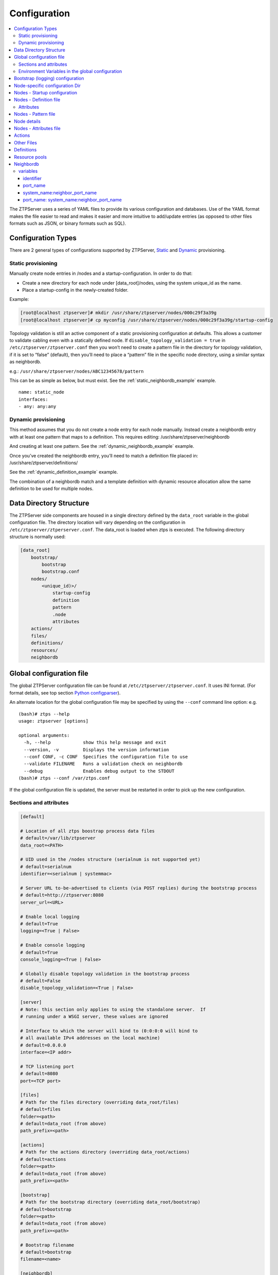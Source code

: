 Configuration
=============

.. contents:: :local:

The ZTPServer uses a series of YAML files to provide its various
configuration and databases. Use of the YAML format makes the file
easier to read and makes it easier and more intuitive to add/update
entries (as opposed to other files formats such as JSON, or binary
formats such as SQL).


Configuration Types
~~~~~~~~~~~~~~~~~~~

There are 2 general types of configurations supported by ZTPServer, `Static <static_provisioning_>`_ and `Dynamic <dynamic_provisioning_>`_ provisioning.

.. _static_provisioning:

Static provisioning
^^^^^^^^^^^^^^^^^^^

Manually create node entries in /nodes and a startup-configuration. In order to do that:

* Create a new directory for each node under [data_root]/nodes, using the system unique_id as the name.
* Place a startup-config in the newly-created folder.

Example:

.. code-block:: console

    [root@localhost ztpserver]# mkdir /usr/share/ztpserver/nodes/000c29f3a39g
    [root@localhost ztpserver]# cp myconfig /usr/share/ztpserver/nodes/000c29f3a39g/startup-config

Topology validation is still an active component of a static provisioning configuration at defaults. This allows a customer to validate cabling even with a statically defined node.  If ``disable_topology_validation = true`` in ``/etc/ztpserver/ztpserver.conf`` then you won’t need to create a pattern file in the directory for topology validation, if it is set to “false” (default), then you’ll need to place a “pattern” file in the specific node directory, using a similar syntax as neighbordb. 

e.g.:
``/usr/share/ztpserver/nodes/ABC12345678/pattern``

This can be as simple as below, but must exist. See the :ref:`static_neighbordb_example` example.
::

    name: static_node
    interfaces:
    - any: any:any

.. _dynamic_provisioning:

Dynamic provisioning
^^^^^^^^^^^^^^^^^^^^

This method assumes that you do not create a node entry for each node manually. Instead create a neighbordb entry with at least one pattern that maps to a definition. This requires editing: 
/usr/share/ztpserver/neighbordb

And creating at least one pattern. See the :ref:`dynamic_neighbordb_example` example.

Once you’ve created the neighbordb entry, you’ll need to match a definition file placed in:
/usr/share/ztpserver/definitions/

See the :ref:`dynamic_definition_example` example.

The combination of a neighbordb match and a template definition with dynamic resource allocation allow the same definition to be used for multiple nodes. 

Data Directory Structure
~~~~~~~~~~~~~~~~~~~~~~~~

The ZTPServer side components are housed in a single directory defined by the ``data_root`` variable in the global configuration file. The directory location will vary depending on the configuration in ``/etc/ztpserver/ztperserver.conf``. The data\_root is loaded when ztps is executed. The following directory structure is normally used:

.. code-block:: ini

    [data_root]
        bootstrap/
            bootstrap
            bootstrap.conf
        nodes/
            <unique_id)>/
                startup-config
                definition
                pattern
                .node
                attributes
        actions/
        files/
        definitions/
        resources/
        neighbordb

.. _global_configuration:

Global configuration file
~~~~~~~~~~~~~~~~~~~~~~~~~

The global ZTPServer configuration file can be found at ``/etc/ztpserver/ztpserver.conf``. It uses INI format. (For format details, see top section `Python configparser <https://docs.python.org/2/library/configparser.html>`_).

An alternate location for the global configuration file may be specified by using the ``--conf`` command line option:
e.g.

::

    (bash)# ztps --help
    usage: ztpserver [options]

    optional arguments:
      -h, --help            show this help message and exit
      --version, -v         Displays the version information
      --conf CONF, -c CONF  Specifies the configuration file to use
      --validate FILENAME   Runs a validation check on neighbordb
      --debug               Enables debug output to the STDOUT
    (bash)# ztps --conf /var/ztps.conf

If the global configuration file is updated, the server must be restarted in order to pick up the new configuration.

Sections and attributes
^^^^^^^^^^^^^^^^^^^^^^^

.. code-block:: ini

    [default]

    # Location of all ztps boostrap process data files
    # default=/var/lib/ztpserver
    data_root=<PATH>

    # UID used in the /nodes structure (serialnum is not supported yet)
    # default=serialnum
    identifier=<serialnum | systemmac> 

    # Server URL to-be-advertised to clients (via POST replies) during the bootstrap process
    # default=http://ztpserver:8080
    server_url=<URL>

    # Enable local logging
    # default=True
    logging=<True | False>

    # Enable console logging
    # default=True
    console_logging=<True | False>

    # Globally disable topology validation in the bootstrap process
    # default=False
    disable_topology_validation=<True | False>

    [server]
    # Note: this section only applies to using the standalone server.  If 
    # running under a WSGI server, these values are ignored

    # Interface to which the server will bind to (0:0:0:0 will bind to 
    # all available IPv4 addresses on the local machine)
    # default=0.0.0.0
    interface=<IP addr>

    # TCP listening port
    # default=8080
    port=<TCP port>

    [files]
    # Path for the files directory (overriding data_root/files)
    # default=files
    folder=<path>
    # default=data_root (from above)
    path_prefix=<path>

    [actions]
    # Path for the actions directory (overriding data_root/actions)
    # default=actions
    folder=<path>
    # default=data_root (from above)
    path_prefix=<path>

    [bootstrap]
    # Path for the bootstrap directory (overriding data_root/bootstrap)
    # default=bootstrap
    folder=<path>
    # default=data_root (from above)
    path_prefix=<path>

    # Bootstrap filename
    # default=bootstrap
    filename=<name>

    [neighbordb]
    # Neighbordb filename (file located in data_root)
    # default=neighbordb
    filename=<name>

Environment Variables in the global configuration
^^^^^^^^^^^^^^^^^^^^^^^^^^^^^^^^^^^^^^^^^^^^^^^^^

.. note::

    Configuration values may be overridden by setting environment variables, if the configuration attribute supports it. This is mainly used for testing and should not be used in production deployments. 

Configuration values that support environment overrides use the ``environ`` keyword, as shown below:

.. code-block:: python

    runtime.add_attribute(StrAttr(
        name='data_root',
        default='/usr/share/ztpserver',
        environ='ZTPS_DEFAULT_DATAROOT'
    ))

In the above example, the ``data_root`` value is normally configured in the [default] section as ``data_root``; however, if the environment variable ``ZTPS_DEFAULT_DATAROOT`` is defined, it will take precedence.

.. _bootstrap_config:

.. _bootstrap_config:

Bootstrap (logging) configuration
~~~~~~~~~~~~~~~~~~~~~~~~~~~~~~~~~

``[data_root]/bootstrap/`` contains files that control the bootstrap process on a node.

-  **bootstrap** is the base bootstrap script which is going to be served to all clients in order to start and run the bootstrap process. Before serving the script to the clients, the server replaces any references to $SERVER with the value of ``server_url`` in the global configuration file

-  **bootstrap.conf** is a configuration file which defines the local logging configuration on the nodes (during the bootstrap process). The file is loaded on each request.

   e.g.

   .. code-block:: yaml

      ---
      logging:
        -
          destination: "ztps.ztps-test.com:514"
          level: DEBUG
        - destination: file:/tmp/ztps-log
          level: DEBUG
        - destination: ztps-server:1234
          level: CRITICAL
        - destination: 10.0.1.1:9000
          level: CRITICAL
      xmpp:
        domain: im.ztps-test.com
        username: bootstrap
        password: eosplus
        rooms: 
          - ztps
          - ztps-room2

Node-specific configuration Dir
~~~~~~~~~~~~~~~~~~~~~~~~~~~~~~~

``[data_root]/nodes/`` contains node-specific configuration files.

Nodes - Startup configuration
~~~~~~~~~~~~~~~~~~~~~~~~~~~~~

``startup-config`` provides a static startup configuration file. If this file is present in a node’s folder, when the node sends a GET request to ``/nodes/<unique_id>`` where unique_id is either the serial number or system-mac, the server will respond with a static definition that includes:

-  a **replace\_config** action which will install the configuration file on the switch (see `actions <#actions>`__ section below for more on this)
-  all the **actions** from the local **definition** file (see definition section below for more on this) which have the ``always_execute`` attribute set to ``True``

Nodes - Definition file
~~~~~~~~~~~~~~~~~~~~~~~

The **definition** file is the collection of actions which are going to be
performed during the bootstrap process for the node. The definition file
can be either: **manually created** OR **auto-generated by the server**
when the node matches one of the patterns in **neighbordb**. The
definition file is generated based on the definition file associated
with the matching pattern in **neighbordb**.

.. code-block:: yaml

    name: <system name>

    actions:
        - name: <name> 
        action: <action name>

        attributes:                     # attributes at action scope
            always_execute: True        # optional, default False
            <key>: <value>
            <key>: <value>

        onstart:   <msg>                # message to log before action is executed
        onsuccess: <msg>                # message to log if action execution succeeds
        onfailure: <msg>                # message to log if action execution fails

    attributes:                         # attributes at global scope
        <key>: <value>
        <key>: <value>
        <key>: <value>

Attributes
^^^^^^^^^^

Attributes are either key/value pairs, key/dictionary pairs, key/list pairs or key/reference pairs. They are all sent to the client in order to be passed in as arguments to actions.

key/reference pairs are evaluated before being sent to the client.

Here are a few examples:

-  key/value:

   .. code-block:: yaml

       attributes:
           my_attribute : my_value

-  key/dictionary

   .. code-block:: yaml

       attributes:
           my_dict_attribute:
               key1: value1
               key2: value2

-  key/list:

   .. code-block:: yaml

       attributes:
           - my_value1
           - my_value2
           - my_valueN

-  key/reference:

   .. code-block:: yaml

       attributes:
           my_attribute : $my_other_attribute

**key/reference** attributes are identified by the fact that the value starts with the ‘$’ sign, followed by the name of another attribute. They are evaluated before being sent to the client

   Example:

   .. code-block:: yaml

       attributes:
           my_other_attribute: dummy
           my_attribute : $my_other_attribute

   will be evaluated to:

   .. code-block:: yaml

       attributes:
           my_other_attribute: dummy
           my_attribute : dummy

If a reference points to a non-existing attribute, then the variable
substitution will result in a value of *None*.

.. note::

    For release 1.0, only **one level of indirection** is
    allowed - if multiple levels of indirection are used, then the data
    sent to the client will contain unevaluated key/reference pairs in
    the attributes list (which might lead to failures or unexpected
    results in the client).

The values of the attributes can be either strings, lists, dictionaries, references to other attributes or functions.

The supported functions are:

-  **allocate(resource\_pool)** - allocate available resource from
   resource pool; the allocation is perform on the server side and the
   result of the allocation is passed to the client via the definition

.. note::

    Functions can only be used with strings as arguments,
    currently. See section on `add\_config <#actions>`__ action for
    examples.

Attributes can be defined in three places:

    -  in the node’s attributes file (see below)
    -  in the definition, at global scope
    -  in the definition, at action scope

For key/value, key/list and and key/reference attributes, in case of
conflicts between the three scopes, the following order of precidence rules are
applied to determine the final value to send to the client:

    1. action scope in the definition takes precedence
    2. attributes file comes next
    3. global scope in the definition comes last

For key/dict attributes, in case of conflicts between the scopes, the
dictionaries are merged. In the event of dictionary key conflicts, the same
precidence rules from above apply.

Nodes - Pattern file
~~~~~~~~~~~~~~~~~~~~

The **pattern** file provides a :ref:`statically typed <static_provisioning>` pattern match which is
used to validate the node's neighbors during the bootstrap process (if
topology validation is enabled). The pattern file can be either:

    -  manually created
    -  auto-generated by the server, when the node matches one of the patterns in ``neighbordb``. The pattern that is matched in ``neighbordb`` is, then, written to this file and used for topology validation in subsequent re-runs of the bootstrap process.

The format of a pattern is very similar to the format of ``neighordb``
(see `neighbordb <#neighbordb>`__ section below):

.. code-block:: yaml

    variables:
        <variable_name>: <function>
    ...

    name: <single line description of pattern>
    definition: <defintion_url>
    interfaces:
        - <port_name>:<system_name>:<neighbor_port_name>
        - <port_name>:
            device: <system_name>
            port: <neighbor_port_name>
    ...

If the pattern file is missing when the node makes a GET request for its
definition, the server will log a message and return either:

    -  400 (BAD\_REQUEST) if topology validation is enabled
    -  200 (OK) if topology validation is disabled

If topology validation is enabled globally, the following patterns can be used in
order to disable it for a node:

    -  match **any** node which has at least one LLDP-capable neighbor:
.. code-block:: yaml

    name: <pattern name>
    interfaces:
        - any: any:any   
   
    -  match **any** node which has no LLDP-capable neighbors:
.. code-block:: yaml

    name: <pattern name>
    interfaces:
        - none: none:none   

    -  match **any** node which has no LLDP-capable neighbors:

.. code-block:: yaml

    name: <pattern name>
    interfaces:
        - none: none:none   

Node details
~~~~~~~~~~~~

The ``.node`` file contains a cached copy of the node’s details that were
received during the POST request the node makes to ``/nodes (URI)``.
This cache is used to validate the node’s neighbors against the
``pattern`` file, if topology validation is enabled (during the GET
request the node makes in order to retrieve its definition).

Example .node file:

.. code-block:: json

    {"neighbors": {"Management1": [{"device": "ztps.ztps-test.com",
                                    "port": "0050.569b.9ba5"}
                                  ],
                   "Ethernet2": [{"device": "veos-dc1-pod1-spine1",
                                    "port": "0050.569a.9321"}
                                ]
                  },
     "model": "vEOS",
     "version": "4.13.7M",
     "systemmac": "005056b863ac"
    }

Nodes - Attributes file
~~~~~~~~~~~~~~~~~~~~~~~

``attributes`` is a file which can be used in order to store attributes
associated with the node’s definition. This is especially useful
whenever multiple nodes share the same definition - in that case,
instead of having to edit each node’s definition in order to add the
attributes (at the global or action scope), all nodes can share the same
definition (which might be symlinked to their individual node folder)
and the user only has to create the attributes file for each node. The
``attributes`` file should be a valid key/value YAML file.

Actions
~~~~~~~

``[data_root]/actions/`` contains all of the actions available for use in
definitions. More details about each action can be found at the top of
the corresponding Python file.

+---------------------------+-----------------------------------------------------------+----------------------------------------+
| Action                    | Description                                               | Required Attributes                    |
+===========================+===========================================================+========================================+
| :mod:`add_config`         | Adds a block of configuration to the final startup-config | url                                    |
|                           | file                                                      |                                        |
+---------------------------+-----------------------------------------------------------+----------------------------------------+
| :mod:`copy_file`          | Copies a file from the server to the destination node     | src\_url, dst\_url, overwrite, mode    |
+---------------------------+-----------------------------------------------------------+----------------------------------------+
| :mod:`install_cli_plugin` | Installs a new EOS CLI plugin and configures rc.eos       | url                                    |
+---------------------------+-----------------------------------------------------------+----------------------------------------+
| :mod:`install_extension`  | Installs a new EOS extension                              | extension\_url, autoload, force        |
+---------------------------+-----------------------------------------------------------+----------------------------------------+
| :mod:`install_image`      | Validates and installs a specific version of EOS          | url, version                           |
+---------------------------+-----------------------------------------------------------+----------------------------------------+
| :mod:`replace_config`     | Sends an entire startup-config to the node (overrides     | url                                    |
|                           | (overrides add\_config)                                   |                                        |
+---------------------------+-----------------------------------------------------------+----------------------------------------+
| :mod:`send_email`         | Sends an email to a set of recipients routed              | smarthost, sender, receivers, subject, |
|                           | through a relay host. Can include file attachments        | body, attachments, commands            |
+---------------------------+-----------------------------------------------------------+----------------------------------------+

Additional details on each action are available in the :doc:`actions` module docs.

.. note:: While the URL attribute MAY be a full URL to another server, that server MUST be capable of returning the same meta-data which ZTPServer returns.   Presently this is an application/json encoded response with the "size" and "sha1" hash of the file available from the following paths:

    * /meta/actions/<name>
    * /meta/files/<name>


e.g.

Assume that we have a block of configuration that adds a list of
NTP servers to the startup configuration. The action would be
constructed as such:

.. code-block:: yaml

    actions:
        - name: configure NTP
          action: add_config
          attributes:
            url: /files/templates/ntp.template

The above action would reference the ``ntp.template`` file which would contain configuration commands to
configure NTP. The template file could look like the following:

.. code-block:: console

    ntp server 0.north-america.pool.ntp.org
    ntp server 1.north-america.pool.ntp.org
    ntp server 2.north-america.pool.ntp.org
    ntp server 3.north-america.pool.ntp.org

When this action is called, the configuration snippet above will be
appended to the ``startup-config`` file.

The configuration templates can also contains **variables**, which are
automatically substituted during the action’s execution. A variable is
marked in the template via the '$' symbol.

e.g. Let’s assume a need for a more generalized template that only needs
node specific values changed (such as a hostname and management IP
address). In this case, we’ll build an action that allows for **variable
substitution** as follows.

.. code-block:: yaml

    actions:
        - name: configure system
          action: add_config
          attributes:
            url: /files/templates/system.template
            variables:
                hostname: veos01
                ipaddress: 192.168.1.16/24

The corresponding template file ``system.template`` will provide the
configuration block:

.. code-block:: yaml

    hostname $hostname
    !
    interface Management1
        description OOB interface
        ip address $ipaddress
        no shutdown

This will result in the following configuration being added to the
``startup-config``:

.. code-block:: console

    hostname veos01
    !
    interface Management1
        description OOB interface
        ip address 192.168.1.16/24
        no shutdown

Note that in each of the examples, above, the template files are
just standard EOS configuration blocks.

Other Files
~~~~~~~~~~~

``[data_root]/files/`` contains the files that actions might request
from the server. For example, ``[data_root]/files/images/`` could contain
all EOS SWI files.

Definitions
~~~~~~~~~~~

``[data_root]/definitions/`` contains a set of shared definition files
which can be associated with pattern in neighbordb (see the :ref:`neighbordb`
section below) or symlink-ed from nodes’ folders.

Resource pools
~~~~~~~~~~~~~~

``[data_root]/resources/`` contains global resource pools from which
attributes in definitions can be allocated via the allocate(...)
function.

The resource pools provide a way to dynamically allocate a resource to a
node when the node definition is created. The resource pools are
key/value YAML files that contain a set of resources to be allocated to
a node (whenever the allocate(...) function is used in the definition).

.. code-block:: console

    <value1>: <"null"|node_identifier>
    <value2>: <"null"|node_identifier>

In the example below, a resource pool contains a series of 8 IP
addresses to be allocated. Entries which are not yet allocated to a node
are marked using the ``null`` descriptor.

.. code-block:: console

    192.168.1.1/24: null
    192.168.1.2/24: null
    192.168.1.3/24: null
    192.168.1.4/24: null
    192.168.1.5/24: null
    192.168.1.6/24: null
    192.168.1.7/24: null
    192.168.1.8/24: null

When a resource is allocated to a node’s definition, the first available
null value will be replaced by the node’s unique_id. Here is an
example:

.. code-block:: console

    192.168.1.1/24: 001c731a2b3c
    192.168.1.2/24: null
    192.168.1.3/24: null
    192.168.1.4/24: null
    192.168.1.5/24: null
    192.168.1.6/24: null
    192.168.1.7/24: null
    192.168.1.8/24: null

On subsequent attempts to allocate the resource to the same node, ZTPS
will first check to see whether the node has already been allocated a
resource from the pool. If it has, it will reuse the resource instead of
allocating a new one.

In order to free a resource from a pool, simply turn the value
associated to it back to ``null``, by editing the resource file.

.. _neighbordb:

Neighbordb
~~~~~~~~~~

The ``neighbordb`` YAML file defines mappings between node descriptions
and node definitions. If a node does not already have a node
definition, then the node’s details are attempted to be matched against
the patterns in ``neighbordb``. If a match is successful, then a node
definition will be automatically generated for the node.

There are 2 types of patterns supported in neighbordb, node-specific (containing the **node** directive) and global patterns.   A node-specific pattern refers to the unique_id of the node.  If multiple entries reference the same unique_id, only the first will be in effect; others will be ignored.  If both the node and interfaces directives are specified and the node with the matching unique_id fails to match the interfaces pattern, then the overall match will fail; global patterns are not attempted for that node.  If there is no node-specific pattern for a node, then ZTPServer attempts to match it against the global patterns.  The first matching pattern found will be used.

.. code-block:: yaml

    variables:
        variable_name: function
    ...
    patterns:
        - name: <single line description of pattern>
          definition: <defintion_url>
          node: <unique_id>
          variables:
            <variable_name>: <function>
          interfaces:
            - <port_name>: <system_name>:<neighbor_port_name>
            - <port_name>:
                device: <system_name>
                port: <neighbor_port_name>
    ...

.. note::

    Mandatory items include: name, definition, and either node or interface. (Node and interfaces may both be specified.)

    Optional items include: variables

    Interfaces array items MUST include the port_name

variables
^^^^^^^^^

This section allows for the definition of variables in neighbordb. The
variables can be used to match remote device and/or interface names
(``<system_name>``, ``<neighbor_port_name>`` above) of a node during
the pattern matching stage. The supported values are:

string
    same as exact(string) from below

exact (pattern)
    defines a pattern that must be matched exactly (Note: this is the default function if another function is not specified)
regex (pattern)
    defines a regex pattern to match the node name against
includes (string)
    defines a string that must be present in the node name
excludes (string)
    defines a string that must not be present in the node name

identifier
''''''''''

System serial number or MAC address of a node, depending on the global 'identifier' setting in ztpserver.conf.

port\_name
''''''''''

Local node interface - supported values (MUST start with **“Ethernet”**,
if not keyword):

-  **Any interface**

   -  any

-  **No interface**

   -  none

-  **Explicit interface**

   -  Ethernet1
   -  Ethernet2/4

-  **Interface list/range**

   -  Ethernet1-2
   -  Ethernet1,3
   -  Ethernet1-2,3/4
   -  Ethernet1-2,4
   -  Ethernet1-2,4,6
   -  Ethernet1-2,4,6,8-9
   -  Ethernet4,6,8-9
   -  Ethernet10-20
   -  Ethernet1/3-2/4 *
   -  Ethernet3-$ *
   -  Ethernet1/10-$ *

-  **All Interfaces on a Module**

   -  Ethernet1/$ *

.. note::

    \* Available in future releases.

system\_name:neighbor\_port\_name
'''''''''''''''''''''''''''''''''

Remote system and interfaces - supported values (STRING = any string
which does not contain any white spaces):

-  ``any``: interface is connected
-  ``none``: interface is NOT connected
-  ``<STRING>:<STRING>``: interface is connected to specific
   device/interface
-  ``<STRING>`` (Note: if only the device is configured, then ‘any’ is
   implied for the interface. This is equal to ``<DEVICE>:any``):
   interface is connected to device
-  ``<DEVICE>:any``: interface is connected to device
-  ``<DEVICE>:none``: interface is NOT connected to device (might be
   connected or not to some other device)
-  ``$<VARIABLE>:<STRING>``: interface is connected to specific
   device/interface
-  ``<STRING>:<$VARIABLE>``: interface is connected to specific
   device/interface
-  ``$<VARIABLE>:<$VARIABLE>``: interface is connected to specific
   device/interface
-  ``$<VARIABLE>`` (‘any’ is implied for the interface. This is equal to
   ``$<VARIABLE>:any``): interface is connected to device
-  ``$<VARIABLE>:any``: interface is connected to device
-  ``$<VARIABLE>:none``: interface is NOT connected to device (might be
   connected or not to some other device)

port\_name: system\_name:neighbor\_port\_name
'''''''''''''''''''''''''''''''''''''''''''''

Negative constraints
                    

1.  ``any: DEVICE:none``: no port is connected to DEVICE
2.  ``none: DEVICE:any``: same as above
3.  ``none: DEVICE:none``: same as above
4.  ``none: any:PORT``: no device is connected to PORT on any device
5.  ``none: DEVICE:PORT``: no device is connected to DEVICE:PORT
6.  ``INTERFACES: any:none``: interfaces not connected
7.  ``INTERFACES: none:any``: same as above
8.  ``INTERFACES: none:none``: same as above
9.  ``INTERFACES: none:PORT``: interfaces not connected to PORT on any
    device
10. ``INTERFACES: DEVICE:none``: interfaces not connected to DEVICE
11. ``any: any:none``: bogus, will prevent pattern from matching
    anything
12. ``any: none:none``: bogus, will prevent pattern from matching
    anything
13. ``any: none:any``: bogus, will prevent pattern from matching
    anything
14. ``any: none:PORT``: bogus, will prevent pattern from matching
    anything
15. ``none: any:any``: bogus, will prevent pattern from matching
    anything
16. ``none: any:none``: bogus, will prevent pattern from matching
    anything
17. ``none: none:any``: bogus, will prevent pattern from matching
    anything
18. ``none: none:none``: bogus, will prevent pattern from matching
    anything
19. ``none: none:PORT``: bogus, will prevent pattern from matching
    anything

Positive constraints
                    

1. ``any: any:any``: matches anything
2. ``any: any:PORT``: matches any interface connected to any device’s
   PORT
3. ``any: DEVICE:any``: matches any interface connected to DEVICE
4. ``any: DEVICE:PORT``: matches any interface connected to DEVICE:PORT
5. ``INTERFACES: any:any``: matches if local interfaces is one of
   INTERFACES
6. ``INTERFACES: any:PORT``: matches if one of INTERFACES is connected
   to any device’s PORT
7. ``INTERFACES: DEVICE:any``: matches if one of INTERFACES is connected
   to DEVICE
8. ``INTERFACES: DEVICE:PORT``: matches if one of INTERFACES is
   connected to DEVICE:PORT

